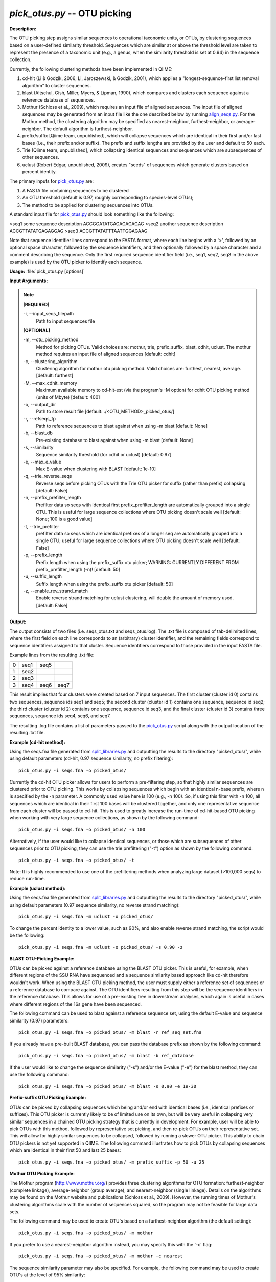 .. _pick_otus:

.. index:: pick_otus

*pick_otus.py* -- OTU picking
^^^^^^^^^^^^^^^^^^^^^^^^^^^^^^^^^^^^^^^^^^^^^^^^^^^^^^^^^^^^^^^^^^^^^^^^^^^^^^^^^^^^^^^^^^^^^^^^^^^^^^^^^^^^^^^^^^^^^^^^^^^^^^^^^^^^^^^^^^^^^^^^^^^^^^^^^^^^^^^^^^^^^^^^^^^^^^^^^^^^^^^^^^^^^^^^^^^^^^^^^^^^^^^^^^^^^^^^^^^^^^^^^^^^^^^^^^^^^^^^^^^^^^^^^^^^^^^^^^^^^^^^^^^^^^^^^^^^^^^^^^^^^

**Description:**

The OTU picking step assigns similar sequences to operational taxonomic units, or OTUs, by clustering sequences based on a user-defined similarity threshold. Sequences which are similar at or above the threshold level are taken to represent the presence of a taxonomic unit (e.g., a genus, when the similarity threshold is set at 0.94) in the sequence collection.

Currently, the following clustering methods have been implemented in QIIME:

1. cd-hit (Li & Godzik, 2006; Li, Jaroszewski, & Godzik, 2001), which applies a "longest-sequence-first list removal algorithm" to cluster sequences.  

2. blast (Altschul, Gish, Miller, Myers, & Lipman, 1990), which compares and clusters each sequence against a reference database of sequences.

3. Mothur (Schloss et al., 2009), which requires an input file of aligned sequences.  The input file of aligned sequences may be generated from an input file like the one described below by running `align_seqs.py <./align_seqs.html>`_.  For the Mothur method, the clustering algorithm may be specified as nearest-neighbor, furthest-neighbor, or average-neighbor.  The default algorithm is furthest-neighbor.

4. prefix/suffix [Qiime team, unpublished], which will collapse sequences which are identical in their first and/or last bases (i.e., their prefix and/or suffix). The prefix and suffix lengths are provided by the user and default to 50 each.

5. Trie [Qiime team, unpublished], which collapsing identical sequences and sequences which are subsequences of other sequences.

6. uclust (Robert Edgar, unpublished, 2009), creates "seeds" of sequences which generate clusters based on percent identity.

The primary inputs for `pick_otus.py <./pick_otus.html>`_ are:

1. A FASTA file containing sequences to be clustered

2. An OTU threshold (default is 0.97, roughly corresponding to species-level OTUs);

3. The method to be applied for clustering sequences into OTUs.

A standard input file for `pick_otus.py <./pick_otus.html>`_ should look something like 
the following:

>seq1 some sequence description
ACCGGATATGAGAGAGAGAG
>seq2 another sequence description
ACCGTTATATGAGAGGAG
>seq3
ACCGTTATATTTAATTGGAGAAG

Note that sequence identifier lines correspond to the FASTA format, where each line begins with a '>', followed by an optional space character, followed by the sequence identifiers, and then optionally followed by a space character and a comment describing the sequence. Only the first required sequence identifier field (i.e., seq1, seq2, seq3 in the above example) is used by the OTU picker to identify each sequence.



**Usage:** :file:`pick_otus.py [options]`

**Input Arguments:**

.. note::

	
	**[REQUIRED]**
		
	-i, `-`-input_seqs_filepath
		Path to input sequences file
	
	**[OPTIONAL]**
		
	-m, `-`-otu_picking_method
		Method for picking OTUs.  Valid choices are: mothur, trie, prefix_suffix, blast, cdhit, uclust. The mothur method requires an input file of aligned sequences [default: cdhit]
	-c, `-`-clustering_algorithm
		Clustering algorithm for mothur otu picking method.  Valid choices are: furthest, nearest, average. [default: furthest]
	-M, `-`-max_cdhit_memory
		Maximum available memory to cd-hit-est (via the program's -M option) for cdhit OTU picking method (units of Mbyte) [default: 400]
	-o, `-`-output_dir
		Path to store result file [default: ./<OTU_METHOD>_picked_otus/]
	-r, `-`-refseqs_fp
		Path to reference sequences to blast against when using -m blast [default: None]
	-b, `-`-blast_db
		Pre-existing database to blast against when using -m blast [default: None]
	-s, `-`-similarity
		Sequence similarity threshold (for cdhit or uclust) [default: 0.97]
	-e, `-`-max_e_value
		Max E-value when clustering with BLAST [default: 1e-10]
	-q, `-`-trie_reverse_seqs
		Reverse seqs before picking OTUs with the Trie OTU picker for suffix (rather than prefix) collapsing [default: False]
	-n, `-`-prefix_prefilter_length
		Prefilter data so seqs with identical first prefix_prefilter_length are automatically grouped into a single OTU.  This is useful for large sequence collections where OTU picking doesn't scale well [default: None; 100 is a good value]
	-t, `-`-trie_prefilter
		prefilter data so seqs which are identical prefixes of a longer seq are automatically grouped into a single OTU; useful for large sequence collections where OTU picking doesn't scale well [default: False]
	-p, `-`-prefix_length
		Prefix length when using the prefix_suffix otu picker; WARNING: CURRENTLY DIFFERENT FROM prefix_prefilter_length (-n)! [default: 50]
	-u, `-`-suffix_length
		Suffix length when using the prefix_suffix otu picker [default: 50]
	-z, `-`-enable_rev_strand_match
		Enable reverse strand matching for uclust clustering, will double the amount of memory used. [default: False]


**Output:**

The output consists of two files (i.e. seqs_otus.txt and seqs_otus.log). The .txt file is composed of tab-delimited lines, where the first field on each line corresponds to an (arbitrary) cluster identifier, and the remaining fields correspond to sequence identifiers assigned to that cluster. Sequence identifiers correspond to those provided in the input FASTA file.

Example lines from the resulting .txt file:

=   ====    ====    ====
0   seq1    seq5        
1   seq2                
2   seq3                
3   seq4    seq6    seq7
=   ====    ====    ====

This result implies that four clusters were created based on 7 input sequences. The first cluster (cluster id 0) contains two sequences, sequence ids seq1 and seq5; the second cluster (cluster id 1) contains one sequence, sequence id seq2; the third cluster (cluster id 2) contains one sequence, sequence id seq3, and the final cluster (cluster id 3) contains three sequences, sequence ids seq4, seq6, and seq7.

The resulting .log file contains a list of parameters passed to the `pick_otus.py <./pick_otus.html>`_ script along with the output location of the resulting .txt file.


**Example (cd-hit method):**

Using the seqs.fna file generated from `split_libraries.py <./split_libraries.html>`_ and outputting the results to the directory "picked_otus/", while using default parameters (cd-hit, 0.97 sequence similarity, no prefix filtering):

::

	pick_otus.py -i seqs.fna -o picked_otus/

Currently the cd-hit OTU picker allows for users to perform a pre-filtering step, so that highly similar sequences are clustered prior to OTU picking. This works by collapsing sequences which begin with an identical n-base prefix, where n is specified by the -n parameter. A commonly used value here is 100 (e.g., -n 100). So, if using this filter with -n 100, all sequences which are identical in their first 100 bases will be clustered together, and only one representative sequence from each cluster will be passed to cd-hit. This is used to greatly increase the run-time of cd-hit-based OTU picking when working with very large sequence collections, as shown by the following command:

::

	pick_otus.py -i seqs.fna -o picked_otus/ -n 100

Alternatively, if the user would like to collapse identical sequences, or those which are subsequences of other sequences prior to OTU picking, they can use the trie prefiltering ("-t") option as shown by the following command:

::

	pick_otus.py -i seqs.fna -o picked_otus/ -t

Note: It is highly recommended to use one of the prefiltering methods when analyzing large dataset (>100,000 seqs) to reduce run-time.

**Example (uclust method):**

Using the seqs.fna file generated from `split_libraries.py <./split_libraries.html>`_ and outputting the results to the directory "picked_otus/", while using default parameters (0.97 sequence similarity, no reverse strand matching):

::

	pick_otus.py -i seqs.fna -m uclust -o picked_otus/

To change the percent identity to a lower value, such as 90%, and also enable reverse strand matching, the script would be the following:

::

	pick_otus.py -i seqs.fna -m uclust -o picked_otus/ -s 0.90 -z

**BLAST OTU-Picking Example:**

OTUs can be picked against a reference database using the BLAST OTU picker. This is useful, for example, when different regions of the SSU RNA have sequenced and a sequence similarity based approach like cd-hit therefore wouldn't work. When using the BLAST OTU picking method, the user must supply either a reference set of sequences or a reference database to compare against. The OTU identifiers resulting from this step will be the sequence identifiers in the reference database. This allows for use of a pre-existing tree in downstream analyses, which again is useful in cases where different regions of the 16s gene have been sequenced.

The following command can be used to blast against a reference sequence set, using the default E-value and sequence similarity (0.97) parameters:

::

	pick_otus.py -i seqs.fna -o picked_otus/ -m blast -r ref_seq_set.fna

If you already have a pre-built BLAST database, you can pass the database prefix as shown by the following command:

::

	pick_otus.py -i seqs.fna -o picked_otus/ -m blast -b ref_database

If the user would like to change the sequence similarity ("-s") and/or the E-value ("-e") for the blast method, they can use the following command:

::

	pick_otus.py -i seqs.fna -o picked_otus/ -m blast -s 0.90 -e 1e-30

**Prefix-suffix OTU Picking Example:**

OTUs can be picked by collapsing sequences which being and/or end with identical bases (i.e., identical prefixes or suffixes). This OTU picker is currently likely to be of limited use on its own, but will be very useful in collapsing very similar sequences in a chained OTU picking strategy that is currently in development. For example, user will be able to pick OTUs with this method, followed by representative set picking, and then re-pick OTUs on their representative set. This will allow for highly similar sequences to be collapsed, followed by running a slower OTU picker. This ability to chain OTU pickers is not yet supported in QIIME. The following command illustrates how to pick OTUs by collapsing sequences which are identical in their first 50 and last 25 bases:

::

	pick_otus.py -i seqs.fna -o picked_otus/ -m prefix_suffix -p 50 -u 25

**Mothur OTU Picking Example:**

The Mothur program (http://www.mothur.org/) provides three clustering algorithms for OTU formation: furthest-neighbor (complete linkage), average-neighbor (group average), and nearest-neighbor (single linkage). Details on the algorithms may be found on the Mothur website and publications (Schloss et al., 2009). However, the running times of Mothur's clustering algorithms scale with the number of sequences squared, so the program may not be feasible for large data sets.

The following command may be used to create OTU's based on a furthest-neighbor algorithm (the default setting):

::

	pick_otus.py -i seqs.fna -o picked_otus/ -m mothur

If you prefer to use a nearest-neighbor algorithm instead, you may specify this with the '-c' flag:

::

	pick_otus.py -i seqs.fna -o picked_otus/ -m mothur -c nearest

The sequence similarity parameter may also be specified. For example, the following command may be used to create OTU's at the level of 95% similarity:

::

	pick_otus.py -i seqs.fna -o picked_otus/ -m mothur -s 0.90


